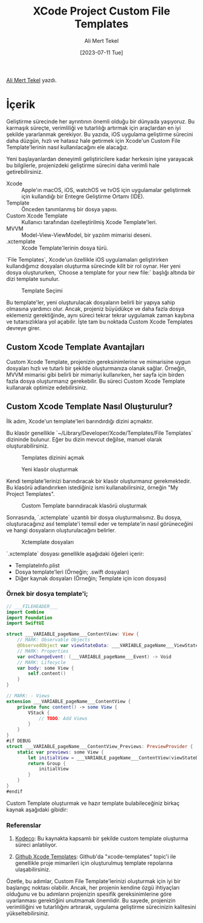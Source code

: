 #+title: XCode Project Custom File Templates
#+date: [2023-07-11 Tue]
#+author: Ali Mert Tekel
#+filetags: :iOS:Yazılım:Tüyo:

[[https://linkedin.com/in/alimerttekel][Ali Mert Tekel]] yazdı.

* İçerik
Geliştirme sürecinde her ayrıntının önemli olduğu bir dünyada yaşıyoruz. Bu karmaşık süreçte, verimliliği ve tutarlılığı artırmak için araçlardan en iyi şekilde yararlanmak gerekiyor.
Bu yazıda, iOS uygulama geliştirme sürecini daha düzgün, hızlı ve hatasız hale getirmek için Xcode'un Custom File Template'lerinin nasıl kullanılacağını ele alacağız.

Yeni başlayanlardan deneyimli geliştiricilere kadar herkesin işine yarayacak bu bilgilerle, projenizdeki geliştirme sürecini daha verimli hale getirebilirsiniz.

- Xcode :: Apple'ın macOS, iOS, watchOS ve tvOS için uygulamalar geliştirmek için kullandığı bir Entegre Geliştirme Ortamı (IDE).
- Template :: Önceden tanımlanmış bir dosya yapısı.
- Custom Xcode Template :: Kullanıcı tarafından özelleştirilmiş Xcode Template'leri.
- MVVM :: Model-View-ViewModel, bir yazılım mimarisi deseni.
- .xctemplate :: Xcode Template'lerinin dosya türü.

`File Templates`, Xcode'un özellikle iOS uygulamaları geliştirirken kullandığımız dosyaları oluşturma sürecinde kilit bir rol oynar. Her yeni dosya oluştururken, `Choose a template for your new file:` başlığı altında bir dizi template sunulur.

#+CAPTION: Template Seçimi
#+ATTR_HTML: :width 400px :style float:center;
[[file:choose-template.png]]

Bu template'ler, yeni oluşturulacak dosyaların belirli bir yapıya sahip olmasına yardımcı olur. Ancak, projeniz büyüdükçe ve daha fazla dosya eklemeniz gerektiğinde, aynı süreci tekrar tekrar uygulamak zaman kaybına ve tutarsızlıklara yol açabilir. İşte tam bu noktada Custom Xcode Templates devreye girer.

** Custom Xcode Template Avantajları
Custom Xcode Template, projenizin gereksinimlerine ve mimarisine uygun dosyaları hızlı ve tutarlı bir şekilde oluşturmanıza olanak sağlar. Örneğin, MVVM mimarisi gibi belirli bir mimariyi kullanırken, her sayfa için birden fazla dosya oluşturmanız gerekebilir. Bu süreci Custom Xcode Template kullanarak optimize edebilirsiniz.

** Custom Xcode Template Nasıl Oluşturulur?

İlk adım, Xcode'un template'leri barındırdığı dizini açmaktır.

Bu klasör genellikle `~/Library/Developer/Xcode/Templates/File Templates` dizininde bulunur. Eğer bu dizin mevcut değilse, manuel olarak oluşturabilirsiniz.

#+CAPTION: Templates dizinini açmak
#+ATTR_HTML: :width 100%
[[file:templates-folder.png]]

#+CAPTION: Yeni klasör oluşturmak
#+ATTR_HTML: :width 100%
[[file:file-templates.png]]

Kendi template'lerinizi barındıracak bir klasör oluşturmanız gerekmektedir. Bu klasörü adlandırırken istediğiniz ismi kullanabilirsiniz, örneğin "My Project Templates".

#+CAPTION: Custom Template barındıracak klasörü oluşturmak
#+ATTR_HTML: :width 100%
[[file:my-project-templates.png]]

Sonrasında, `.xctemplate` uzantılı bir dosya oluşturmalısınız. Bu dosya, oluşturacağınız asıl template'i temsil eder ve template'in nasıl görüneceğini ve hangi dosyaların oluşturulacağını belirler.

#+CAPTION: Xctemplate dosyaları
#+ATTR_HTML: :width 100%
[[file:xctemplate.png]]

`.xctemplate` dosyası genellikle aşağıdaki öğeleri içerir:

- TemplateInfo.plist
- Dosya template'leri (Örneğin; .swift dosyaları)
- Diğer kaynak dosyaları (Örneğin; Template için icon dosyası)

*** Örnek bir dosya template'i;
#+begin_src swift
  // ___FILEHEADER___
  import Combine
  import Foundation
  import SwiftUI

  struct ___VARIABLE_pageName___ContentView: View {
      // MARK: Observable Objects
      @ObservedObject var viewStateData: ___VARIABLE_pageName___ViewStateData
      // MARK: Properties
      var onChangeEvent: (___VARIABLE_pageName___Event) -> Void
      // MARK: Lifecycle
      var body: some View {
          self.content()
      }
  }

  // MARK: - Views
  extension ___VARIABLE_pageName___ContentView {
      private func content() -> some View {
          VStack {
              // TODO: Add Views
          }
      }
  }
  #if DEBUG
  struct ___VARIABLE_pageName___ContentView_Previews: PreviewProvider {
      static var previews: some View {
          let initialView = ___VARIABLE_pageName___ContentView(viewStateData: .init(), onChangeEvent: { _ in })
          return Group {
              initialView
          }
      }
  }
  #endif
#+end_src

Custom Template oluşturmak ve hazır template bulabileceğiniz birkaç kaynak aşağıdaki gibidir:

*** Referenslar
1. [[https://www.kodeco.com/26582967-xcode-project-and-file-templates][Kodeco]]: Bu kaynakta kapsamlı bir şekilde custom template oluşturma süreci anlatılıyor.

2. [[https://github.com/topics/xcode-templates][Github Xcode Templates]]: Github'da "xcode-templates" topic'i ile genellikle proje mimarileri için oluşturulmuş template repolarına ulaşabilirsiniz.

Özetle, bu adımlar, Custom File Template'lerinizi oluşturmak için iyi bir başlangıç noktası olabilir. Ancak, her projenin kendine özgü ihtiyaçları olduğunu ve bu adımların projenizin spesifik gereksinimlerine göre uyarlanması gerektiğini unutmamak önemlidir.
Bu sayede, projenizin verimliliğini ve tutarlılığını artırarak, uygulama geliştirme sürecinizin kalitesini yükseltebilirsiniz.

